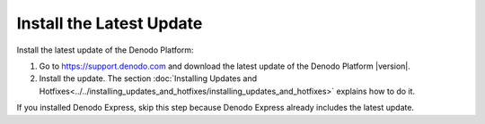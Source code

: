 =========================
Install the Latest Update
=========================

Install the latest update of the Denodo Platform:

1. Go to https://support.denodo.com and download the latest update of the Denodo Platform |version|.

2. Install the update. The section :doc:`Installing Updates and Hotfixes<../../installing_updates_and_hotfixes/installing_updates_and_hotfixes>` explains how to do it.

If you installed Denodo Express, skip this step because Denodo Express already includes the latest update.